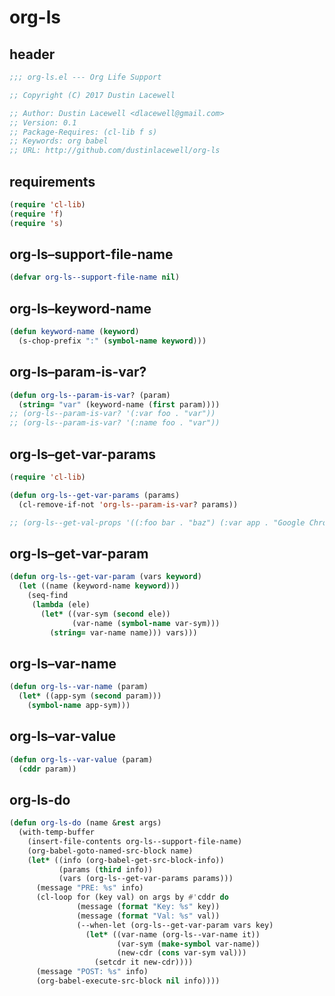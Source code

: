 * org-ls
:PROPERTIES:
:header-args: :tangle yes
:END:
** header
#+begin_src emacs-lisp
  ;;; org-ls.el --- Org Life Support

  ;; Copyright (C) 2017 Dustin Lacewell

  ;; Author: Dustin Lacewell <dlacewell@gmail.com>
  ;; Version: 0.1
  ;; Package-Requires: (cl-lib f s)
  ;; Keywords: org babel
  ;; URL: http://github.com/dustinlacewell/org-ls
#+end_src
** requirements
    #+begin_src emacs-lisp
      (require 'cl-lib)
      (require 'f)
      (require 's)
    #+end_src
** org-ls--support-file-name
    #+begin_src emacs-lisp
      (defvar org-ls--support-file-name nil)
    #+end_src
** org-ls--keyword-name
    #+begin_src emacs-lisp
      (defun keyword-name (keyword)
        (s-chop-prefix ":" (symbol-name keyword)))
    #+end_src
** org-ls--param-is-var?
   #+begin_src emacs-lisp
     (defun org-ls--param-is-var? (param)
       (string= "var" (keyword-name (first param))))
     ;; (org-ls--param-is-var? '(:var foo . "var"))
     ;; (org-ls--param-is-var? '(:name foo . "var"))
   #+end_src
** org-ls--get-var-params
   #+begin_src emacs-lisp
     (require 'cl-lib)

     (defun org-ls--get-var-params (params)
       (cl-remove-if-not 'org-ls--param-is-var? params))

     ;; (org-ls--get-val-props '((:foo bar . "baz") (:var app . "Google Chrome")))
   #+end_src
** org-ls--get-var-param
   #+begin_src emacs-lisp
     (defun org-ls--get-var-param (vars keyword)
       (let ((name (keyword-name keyword)))
         (seq-find
          (lambda (ele)
            (let* ((var-sym (second ele))
                   (var-name (symbol-name var-sym)))
              (string= var-name name))) vars)))
   #+end_src
** org-ls--var-name
    #+begin_src emacs-lisp
      (defun org-ls--var-name (param)
        (let* ((app-sym (second param)))
          (symbol-name app-sym)))
    #+end_src
** org-ls--var-value
    #+begin_src emacs-lisp
      (defun org-ls--var-value (param)
        (cddr param))
    #+end_src
** org-ls-do
   #+begin_src emacs-lisp
     (defun org-ls-do (name &rest args)
       (with-temp-buffer
         (insert-file-contents org-ls--support-file-name)
         (org-babel-goto-named-src-block name)
         (let* ((info (org-babel-get-src-block-info))
                (params (third info))
                (vars (org-ls--get-var-params params)))
           (message "PRE: %s" info)
           (cl-loop for (key val) on args by #'cddr do
                    (message (format "Key: %s" key))
                    (message (format "Val: %s" val))
                    (--when-let (org-ls--get-var-param vars key)
                      (let* ((var-name (org-ls--var-name it))
                             (var-sym (make-symbol var-name))
                             (new-cdr (cons var-sym val)))
                        (setcdr it new-cdr))))
           (message "POST: %s" info)
           (org-babel-execute-src-block nil info))))
   #+end_src
